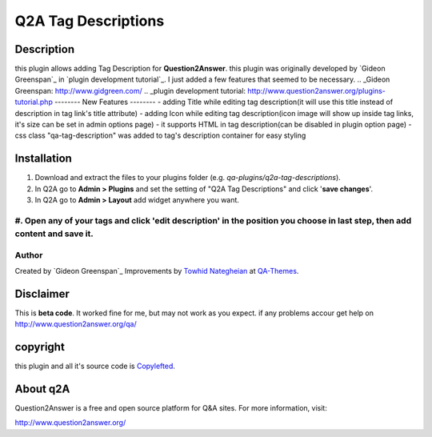 ==============================
Q2A Tag Descriptions
==============================
-----------
Description
-----------
this plugin allows adding Tag Description for **Question2Answer**.
this plugin was originally developed by `Gideon Greenspan`_ in `plugin development tutorial`_. I just added a few features that seemed to be necessary.
.. _Gideon Greenspan: http://www.gidgreen.com/
.. _plugin development tutorial: http://www.question2answer.org/plugins-tutorial.php
--------
New Features
--------
- adding Title while editing tag description(it will use this title instead of description in tag link's title attribute)
- adding Icon while editing tag description(icon image will show up inside tag links, it's size can be set in admin options page)
- it supports HTML in tag description(can be disabled in plugin option page)
- css class "qa-tag-description" was added to tag's description container for easy styling

------------
Installation
------------

#. Download and extract the files to your plugins folder (e.g. `qa-plugins/q2a-tag-descriptions`).
#. In Q2A go to **Admin > Plugins** and set the setting of "Q2A Tag Descriptions" and click '**save changes**'.
#. In Q2A go to **Admin > Layout** add widget anywhere you want.
#. Open any of your tags and click 'edit description' in the position you choose in last step, then add content and save it.
-------------
Author
-------------
Created by `Gideon Greenspan`_
Improvements by `Towhid Nategheian`_ at QA-Themes_.

.. _Towhid Nategheian: http://towhidn.com
.. _QA-Themes: http://QA-Themes.com
----------
Disclaimer
----------
This is **beta code**. It worked fine for me, but may not work as you expect. if any problems accour get help on http://www.question2answer.org/qa/

-------
copyright
-------
this plugin and all it's source code is Copylefted_.

.. _Copylefted: http://en.wikipedia.org/wiki/Copyleft

---------
About q2A
---------
Question2Answer is a free and open source platform for Q&A sites. For more information, visit:

http://www.question2answer.org/